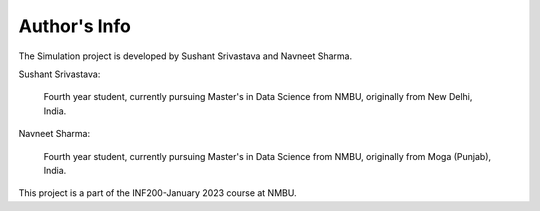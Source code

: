 Author's Info
==============

The Simulation project is developed by Sushant Srivastava and Navneet Sharma.

| Sushant Srivastava:

    | Fourth year student, currently pursuing Master's in Data Science from NMBU, originally from New Delhi, India.

| Navneet Sharma:

    | Fourth year student, currently pursuing Master's in Data Science from NMBU, originally from Moga (Punjab), India.

| This project is a part of the INF200-January 2023 course at NMBU.